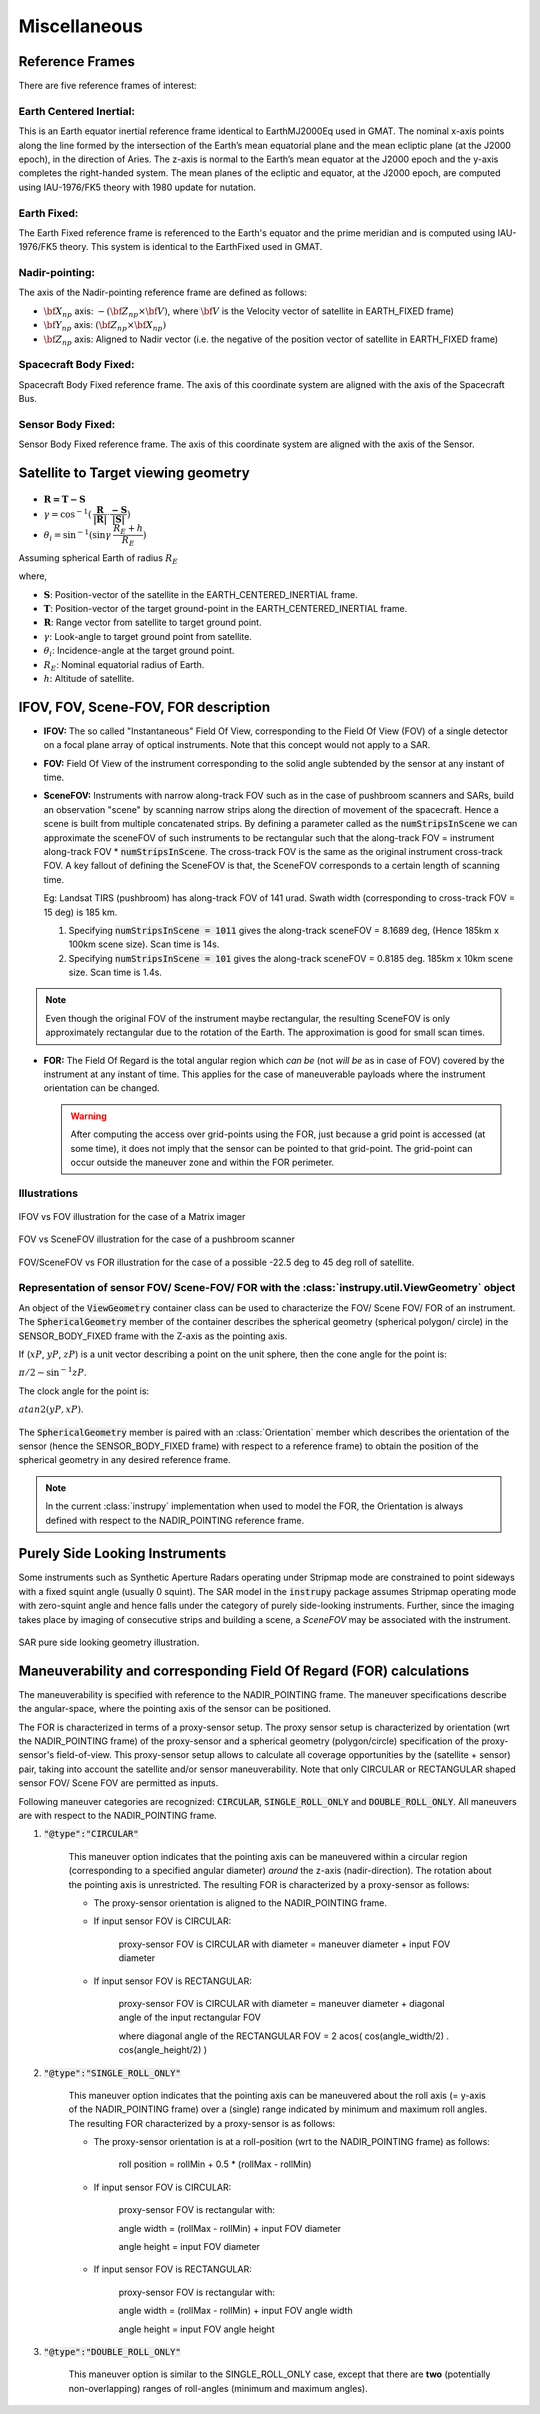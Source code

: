 Miscellaneous
*************

.. _reference_frames_desc:

Reference Frames
====================

There are five reference frames of interest:

Earth Centered Inertial:
^^^^^^^^^^^^^^^^^^^^^^^^^^^^^^
This is an Earth equator inertial reference frame identical to EarthMJ2000Eq used in GMAT.
The nominal x-axis points along the line formed by the intersection of the Earth’s 
mean equatorial plane and the mean ecliptic plane (at the J2000 epoch), in the direction
of Aries. The z-axis is normal to the Earth’s mean equator at the J2000 epoch and the 
y-axis completes the right-handed system. The mean planes of the ecliptic and equator, 
at the J2000 epoch, are computed using IAU-1976/FK5 theory with 1980 update for nutation.

Earth Fixed:
^^^^^^^^^^^^^^^^^^
The Earth Fixed reference frame is referenced to the Earth's equator and the prime meridian 
and is computed using IAU-1976/FK5 theory. This system is identical to the EarthFixed
used in GMAT.

Nadir-pointing:
^^^^^^^^^^^^^^^^^
The axis of the Nadir-pointing reference frame are defined as follows:

* :math:`\bf X_{np}` axis: :math:`-({\bf Z_{np}} \times {\bf V})`, where :math:`\bf V` is the Velocity vector of satellite in EARTH_FIXED frame)
        
* :math:`\bf Y_{np}` axis: :math:`({\bf Z_{np}} \times {\bf X_{np}})`
        
* :math:`\bf Z_{np}` axis: Aligned to Nadir vector (i.e. the negative of the position vector of satellite in EARTH_FIXED frame)

.. figure:: nadirframe.png
    :scale: 100 %
    :align: center

.. todo:: Verify the claim about position vector and velocity vector in EARTH_FIXED frame.

Spacecraft Body Fixed:
^^^^^^^^^^^^^^^^^^^^^^^
Spacecraft Body Fixed reference frame. The axis of this coordinate system are aligned with the axis of the Spacecraft Bus.

Sensor Body Fixed:
^^^^^^^^^^^^^^^^^^^^

Sensor Body Fixed reference frame. The axis of this coordinate system are aligned with the axis of the Sensor.

.. _satellite_to_target_viewing_geometry:

Satellite to Target viewing geometry
=============================================

.. figure:: target_geom_3D.png
    :scale: 75 %
    :align: center
            
.. figure:: target_geom_2D.png
    :scale: 75 %
    :align: center

*   :math:`\mathbf{R = T - S}`
*   :math:`\gamma = \cos^{-1}(\mathbf{\dfrac{R}{|R|}} \cdot \mathbf{\dfrac{-S}{|S|}})`
*   :math:`\theta_i = \sin^{-1}(\sin\gamma  \hspace{1mm}  \dfrac{R_E + h}{R_E})`

Assuming spherical Earth of radius :math:`R_E`

where,

* :math:`\mathbf{S}`: Position-vector of the satellite in the EARTH_CENTERED_INERTIAL frame.
* :math:`\mathbf{T}`: Position-vector of the target ground-point in the EARTH_CENTERED_INERTIAL frame.
* :math:`\mathbf{R}`: Range vector from satellite to target ground point.
* :math:`\gamma`:  Look-angle to target ground point from satellite.
* :math:`\theta_i`: Incidence-angle at the target ground point.
* :math:`R_E`: Nominal equatorial radius of Earth.
* :math:`h`: Altitude of satellite.


.. _ifov_fov_scenefov_for_desc:

IFOV, FOV, Scene-FOV, FOR description
=============================================

* **IFOV:** The so called "Instantaneous" Field Of View, corresponding to the Field Of View (FOV) 
  of a single detector on a focal plane array of optical instruments. Note that this concept would not apply
  to a SAR.

* **FOV:** Field Of View of the instrument corresponding to the solid angle subtended by the sensor at any instant of time.

* **SceneFOV:** Instruments with narrow along-track FOV such as in the case of pushbroom scanners and SARs, build an observation 
  "scene" by scanning narrow strips along the direction of movement of the spacecraft. Hence a scene is built from multiple 
  concatenated strips. By defining a parameter called as the :code:`numStripsInScene` we can approximate the sceneFOV of such instruments
  to be rectangular such that the along-track FOV = instrument along-track FOV * :code:`numStripsInScene`. The cross-track FOV is the same as the original
  instrument cross-track FOV.  A key fallout of defining the SceneFOV is that, the SceneFOV corresponds to a certain length of scanning time. 
  
  Eg: Landsat TIRS (pushbroom) has along-track FOV of 141 urad. Swath width (corresponding to cross-track FOV = 15 deg) is 185 km.

  1.  Specifying :code:`numStripsInScene = 1011` gives the along-track sceneFOV = 8.1689 deg,
      (Hence 185km x 100km scene size). Scan time is 14s.
  
  2.  Specifying :code:`numStripsInScene = 101` gives the along-track sceneFOV = 0.8185 deg.
      185km x 10km scene size.  Scan time is 1.4s. 

.. note:: Even though the original FOV of the instrument maybe rectangular, the resulting SceneFOV is only approximately rectangular
          due to the rotation of the Earth. The approximation is good for small scan times.

* **FOR:** The Field Of Regard is the total angular region which *can be* (not *will be* as in case of FOV) covered by 
  the instrument at any instant of time. This applies for the case of maneuverable payloads where the instrument orientation 
  can be changed.

  .. warning:: After computing the access over grid-points using the FOR, just because a grid point is accessed (at some time), it 
               does not imply that the sensor can be pointed to that grid-point. The grid-point can occur outside the maneuver zone and 
               within the FOR perimeter.

Illustrations
^^^^^^^^^^^^^^^

.. figure:: ifov_vs_fov.png
    :scale: 75 %
    :align: center

    IFOV vs FOV illustration for the case of a Matrix imager

.. figure:: fov_vs_scenefov.png
    :scale: 75 %
    :align: center

    FOV vs SceneFOV illustration for the case of a pushbroom scanner

.. figure:: fov_vs_for.png
    :scale: 75 %
    :align: center

    FOV/SceneFOV vs FOR illustration for the case of a possible -22.5 deg to 45 deg roll of satellite.


Representation of sensor FOV/ Scene-FOV/ FOR with the :class:`instrupy.util.ViewGeometry` object
^^^^^^^^^^^^^^^^^^^^^^^^^^^^^^^^^^^^^^^^^^^^^^^^^^^^^^^^^^^^^^^^^^^^^^^^^^^^^^^^^^^^^^^^^^^^^^^^^^^^^^^^^^^^^^^^^^^^^^^^
An object of the :code:`ViewGeometry` container class can be used to characterize the FOV/ Scene FOV/ FOR of an instrument. 
The :code:`SphericalGeometry` member of the container describes the spherical geometry (spherical polygon/ circle) in the SENSOR_BODY_FIXED frame 
with the Z-axis as the pointing axis. 

If (:math:`xP`, :math:`yP`, :math:`zP`) is a unit vector describing a point on the unit sphere, then the cone angle for the point is:

:math:`\pi/2 - \sin^{-1}zP`.

The clock angle for the point is:

:math:`atan2(yP,xP)`.

.. figure:: cone_clock_angle.png
    :scale: 100 %
    :align: center

The :code:`SphericalGeometry` member is paired with an :class:`Orientation` member which describes the orientation of the sensor (hence the SENSOR_BODY_FIXED frame)
with respect to a reference frame) to obtain the position of the spherical geometry in any desired reference frame.

.. note:: In the current :class:`instrupy` implementation when used to model the FOR, the Orientation is always defined with respect to the 
             NADIR_POINTING reference frame. 

.. _purely_side_looking:

Purely Side Looking Instruments
=================================

Some instruments such as Synthetic Aperture Radars operating under Stripmap mode are constrained to point sideways with 
a fixed squint angle (usually 0 squint). The SAR model in the :code:`instrupy` package assumes Stripmap operating mode 
with zero-squint angle and hence falls under the category of purely side-looking instruments. Further, since the imaging
takes place by imaging of consecutive strips and building a scene, a *SceneFOV* may be associated with the instrument. 

.. figure:: SAR_pure_sidelook.png
    :scale: 75 %
    :align: center

    SAR pure side looking geometry illustration.

.. _maneuv_desc:

Maneuverability and corresponding Field Of Regard (FOR) calculations
=====================================================================

The maneuverability is specified with reference to the NADIR_POINTING frame. The maneuver specifications 
describe the angular-space, where the pointing axis of the sensor can be positioned.

The FOR is characterized in terms of a proxy-sensor setup. The proxy sensor setup is characterized by orientation (wrt the NADIR_POINTING frame) of the proxy-sensor 
and a spherical geometry (polygon/circle) specification of the proxy-sensor's field-of-view. This proxy-sensor setup allows to calculate all coverage opportunities
by the (satellite + sensor) pair, taking into account the satellite and/or sensor maneuverability. 
Note that only CIRCULAR or RECTANGULAR shaped sensor FOV/ Scene FOV are permitted as inputs. 

Following maneuver categories are recognized: :code:`CIRCULAR`, :code:`SINGLE_ROLL_ONLY` and :code:`DOUBLE_ROLL_ONLY`.
All maneuvers are with respect to the NADIR_POINTING frame.

1. :code:`"@type":"CIRCULAR"`

    This maneuver option indicates that the pointing axis can be maneuvered within a circular region (corresponding to a
    specified angular diameter) *around* the z-axis (nadir-direction). The rotation about the pointing axis is unrestricted. 
    The resulting FOR is characterized by a proxy-sensor as follows:

    * The proxy-sensor orientation is aligned to the NADIR_POINTING frame.

    * If input sensor FOV is CIRCULAR: 
        
        proxy-sensor FOV is CIRCULAR with diameter = maneuver diameter + input FOV diameter

    * If input sensor FOV is RECTANGULAR: 
        
        proxy-sensor FOV is CIRCULAR with diameter = maneuver diameter + diagonal angle of the input rectangular FOV

        where diagonal angle of the RECTANGULAR FOV = 2 acos( cos(angle_width/2) . cos(angle_height/2) )

    .. figure:: circular_maneuver.png
        :scale: 75 %
        :align: center


2. :code:`"@type":"SINGLE_ROLL_ONLY"`

    This maneuver option indicates that the pointing axis can be maneuvered about the roll axis (= y-axis of the NADIR_POINTING frame) 
    over a (single) range indicated by minimum and maximum roll angles. The resulting FOR characterized by a proxy-sensor is as follows:

    * The proxy-sensor orientation is at a roll-position (wrt to the NADIR_POINTING frame) as follows:
        
        roll position = rollMin + 0.5 * (rollMax - rollMin)

    * If input sensor FOV is CIRCULAR: 
        
        proxy-sensor FOV is rectangular with:
        
        angle width = (rollMax - rollMin) + input FOV diameter

        angle height = input FOV diameter

    * If input sensor FOV is RECTANGULAR: 
        
        proxy-sensor FOV is rectangular with:
        
        angle width  = (rollMax - rollMin) + input FOV angle width

        angle height = input FOV angle height

    .. figure:: single_rollonly_maneuver.png
        :scale: 75 %
        :align: center

3. :code:`"@type":"DOUBLE_ROLL_ONLY"`

    This maneuver option is similar to the SINGLE_ROLL_ONLY case, except that there are **two** 
    (potentially non-overlapping) ranges of roll-angles (minimum and maximum angles).

    .. figure:: double_rollonly_maneuver.png
        :scale: 75 %
        :align: center




